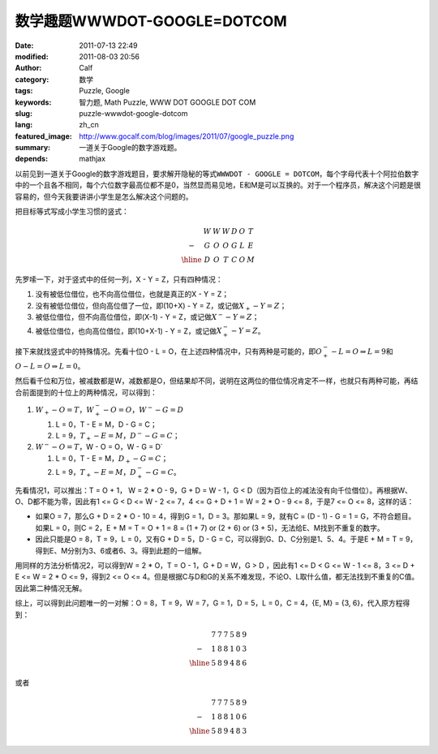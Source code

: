 数学趣题WWWDOT-GOOGLE=DOTCOM
############################
:date: 2011-07-13 22:49
:modified: 2011-08-03 20:56
:author: Calf
:category: 数学
:tags: Puzzle, Google
:keywords: 智力题, Math Puzzle, WWW DOT GOOGLE DOT COM
:slug: puzzle-wwwdot-google-dotcom
:lang: zh_cn
:featured_image: http://www.gocalf.com/blog/images/2011/07/google_puzzle.png
:summary: 一道关于Google的数字游戏题。
:depends: mathjax

以前见到一道关于Google的数字游戏题目，要求解开隐秘的等式\ ``WWWDOT - GOOGLE = DOTCOM``\ ，每个字母代表十个阿拉伯数字中的一个且各不相同，每个六位数字最高位都不是0，当然显而易见地，E和M是可以互换的。对于一个程序员，解决这个问题是很容易的，但今天我要讲讲小学生是怎么解决这个问题的。

.. more

把目标等式写成小学生习惯的竖式：

.. math::

    \begin{matrix}
    & W & W & W & D & O & T\\
    - & G & O & O & G & L & E\\
    \hline & D & O & T & C & O & M
    \end{matrix}

先罗嗦一下，对于竖式中的任何一列，X - Y = Z，只有四种情况：

#. 没有被低位借位，也不向高位借位，也就是真正的X - Y = Z；
#. 没有被低位借位，但向高位借了一位，即(10+X) - Y = Z，或记做\ :math:`X_{+} - Y = Z`\ ；
#. 被低位借位，但不向高位借位，即(X-1) - Y = Z，或记做\ :math:`X^{-} - Y = Z`\ ；
#. 被低位借位，也向高位借位，即(10+X-1) - Y = Z，或记做\ :math:`X^{-}_{+} - Y = Z`\ 。

接下来就找竖式中的特殊情况。先看十位O - L = O，在上述四种情况中，只有两种是可能的，即\ :math:`O^{-}_{+} - L = O\Rightarrow L=9`\ 和\ :math:`O - L = O \Rightarrow L=0`\ 。

然后看千位和万位，被减数都是W，减数都是O，但结果却不同，说明在这两位的借位情况肯定不一样，也就只有两种可能，再结合前面提到的十位上的两种情况，可以得到：

#.  :math:`W_{+}-O=T`，:math:`W^{-}_{+}-O=O`，:math:`W^{-}-G=D`

    #.  L = 0，T - E = M，D - G = C；
    #.  L = 9，:math:`T_{+} - E = M`\ ，:math:`D^{-} - G = C`\ ；
#.  :math:`W^{-}-O=T`，W - O = O，W - G = D`

    #.  L = 0，T - E = M，:math:`D_{+} - G = C`\ ；
    #.  L = 9，:math:`T_{+} - E = M`\ ，:math:`D^{-}_{+} - G = C`\ 。

先看情况1，可以推出：T = O + 1， W = 2 \* O - 9，G + D = W - 1，G < D（因为百位上的减法没有向千位借位）。再根据W、O、D都不能为零，因此有1
<= G < D <= W - 2 <= 7，4 <= G + D + 1 = W = 2 \* O - 9 <=
8，于是7 <= O <= 8，这样的话：

-  如果O = 7，那么G + D = 2 \* O - 10 =
   4，得到G = 1，D = 3。那如果L =
   9，就有C = (D - 1) - G = 1 =
   G，不符合题目。如果L = 0，则C =
   2，E + M = T = O + 1 = 8 = (1 + 7) or (2 + 6) or (3 +
   5)，无法给E、M找到不重复的数字。
-  因此只能是O = 8，T = 9，L = 0，又有G + D = 5，D -
   G = C，可以得到G、D、C分别是1、5、4。于是E + M = T =
   9，得到E、M分别为3、6或者6、3。得到此题的一组解。

用同样的方法分析情况2，可以得到W = 2 \* O，T = O - 1，G + D = W，G
> D ，因此有1 <= D < G <= W - 1 <= 8，3 <= D +
E <= W = 2 \* O <= 9，得到2 <= O <=
4。但是根据C与D和G的关系不难发现，不论O、L取什么值，都无法找到不重复的C值。因此第二种情况无解。

.. compound::

    综上，可以得到此问题唯一的一对解：O = 8，T = 9，W = 7，G = 1，D =
    5，L = 0，C = 4，{E, M} = {3, 6}，代入原方程得到：

    .. math::

        \begin{matrix}
        & 7 & 7 & 7 & 5 & 8 & 9\\
        - & 1 & 8 & 8 & 1 & 0 & 3\\
        \hline & 5 & 8 & 9 & 4 & 8 & 6
        \end{matrix}

    或者

    .. math::
        \begin{matrix}
        & 7 & 7 & 7 & 5 & 8 & 9\\
        - & 1 & 8 & 8 & 1 & 0 & 6\\
        \hline & 5 & 8 & 9 & 4 & 8 & 3
        \end{matrix}
